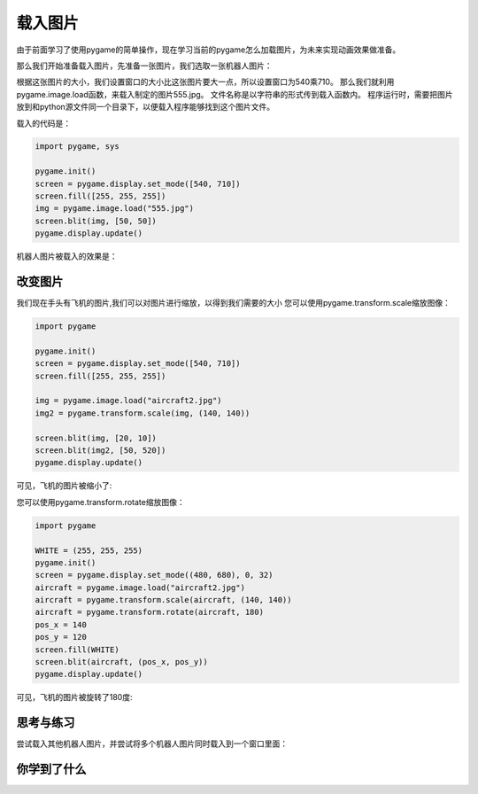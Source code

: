 =======================
载入图片
=======================

由于前面学习了使用pygame的简单操作，现在学习当前的pygame怎么加载图片，为未来实现动画效果做准备。

那么我们开始准备载入图片，先准备一张图片，我们选取一张机器人图片：

.. image:: ../_static/c04/c04p06_i01_robot.jpg

根据这张图片的大小，我们设置窗口的大小比这张图片要大一点，所以设置窗口为540乘710。
那么我们就利用pygame.image.load函数，来载入制定的图片555.jpg。
文件名称是以字符串的形式传到载入函数内。
程序运行时，需要把图片放到和python源文件同一个目录下，以便载入程序能够找到这个图片文件。

载入的代码是：

.. code-block:: python

   import pygame, sys
   
   pygame.init()
   screen = pygame.display.set_mode([540, 710])
   screen.fill([255, 255, 255])
   img = pygame.image.load("555.jpg")
   screen.blit(img, [50, 50])
   pygame.display.update()

机器人图片被载入的效果是：

.. image:: ../_static/c04/c04p06_i02_load.png


-----------------
改变图片
-----------------

我们现在手头有飞机的图片,我们可以对图片进行缩放，以得到我们需要的大小
您可以使用pygame.transform.scale缩放图像：

.. code-block:: python

   import pygame 
   
   pygame.init()
   screen = pygame.display.set_mode([540, 710])
   screen.fill([255, 255, 255])
   
   img = pygame.image.load("aircraft2.jpg")
   img2 = pygame.transform.scale(img, (140, 140))
   
   screen.blit(img, [20, 10])
   screen.blit(img2, [50, 520])
   pygame.display.update()

可见，飞机的图片被缩小了:

.. image:: ../_static/c04/c04p06_i04_scale.png

您可以使用pygame.transform.rotate缩放图像：

.. code-block:: python

   import pygame
   
   WHITE = (255, 255, 255)
   pygame.init()
   screen = pygame.display.set_mode((480, 680), 0, 32)
   aircraft = pygame.image.load("aircraft2.jpg")
   aircraft = pygame.transform.scale(aircraft, (140, 140))
   aircraft = pygame.transform.rotate(aircraft, 180)
   pos_x = 140
   pos_y = 120
   screen.fill(WHITE)
   screen.blit(aircraft, (pos_x, pos_y))
   pygame.display.update()

可见，飞机的图片被旋转了180度:

.. image:: ../_static/c04/c04p06_i05_rotate.png

------------
思考与练习
------------

尝试载入其他机器人图片，并尝试将多个机器人图片同时载入到一个窗口里面：

.. image:: ../_static/c04/c04p06_i03_otherrobot.png

------------
你学到了什么
------------

